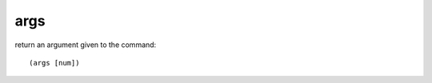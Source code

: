 args
----

return an argument given to the command::

    (args [num])

.. rubric:: Examples::

    !command add !shoutout Check out (args 1)'s stream over at http://twitch.tv/(args 1)!
